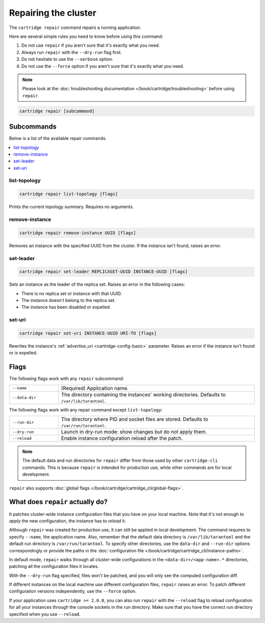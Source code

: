 Repairing the cluster
=====================

The ``cartridge repair`` command repairs a running application.

Here are several simple rules you need to know before using this command:

#.  Do not use ``repair`` if you aren't sure that it's exactly what you need.
#.  Always run ``repair`` with the ``--dry-run`` flag first.
#.  Do not hesitate to use the ``--verbose`` option.
#.  Do not use the ``--force`` option if you aren't sure that it's exactly
    what you need.

..  note::

    Please look at the
    :doc:`troubleshooting documentation </book/cartridge/troubleshooting>`
    before using ``repair``.


..  code-block:: bash

    cartridge repair [subcommand]

Subcommands
-----------

Below is a list of the available repair commands.

..  contents::
    :local:

list-topology
~~~~~~~~~~~~~

..  code-block:: bash

    cartridge repair list-topology [flags]

Prints the current topology summary. Requires no arguments.

remove-instance
~~~~~~~~~~~~~~~

..  code-block:: bash

    cartridge repair remove-instance UUID [flags]

Removes an instance with the specified UUID from the cluster.
If the instance isn't found, raises an error.

set-leader
~~~~~~~~~~

..  code-block:: bash

    cartridge repair set-leader REPLICASET-UUID INSTANCE-UUID [flags]

Sets an instance as the leader of the replica set.
Raises an error in the following cases:

* There is no replica set or instance with that UUID.
* The instance doesn't belong to the replica set.
* The instance has been disabled or expelled.

set-uri
~~~~~~~

..  code-block:: bash

    cartridge repair set-uri INSTANCE-UUID URI-TO [flags]

Rewrites the instance's
:ref:`advertise_uri <cartridge-config-basic>`
parameter. Raises an error if the instance isn't found or is expelled.


Flags
-----

The following flags work with any ``repair`` subcommand:

..  container:: table

    ..  list-table::
        :widths: 20 80
        :header-rows: 0

        *   -   ``--name``
            -   (Required) Application name.
        *   -   ``--data-dir``
            -   The directory containing the instances' working directories.
                Defaults to ``/var/lib/tarantool``.

The following flags work with any repair command except ``list-topology``:

..  container:: table

    ..  list-table::
        :widths: 20 80
        :header-rows: 0

        *   -   ``--run-dir``
            -   The directory where PID and socket files are stored.
                Defaults to ``/var/run/tarantool``.
        *   -   ``--dry-run``
            -   Launch in dry-run mode: show changes but do not apply them.
        *   -   ``--reload``
            -   Enable instance configuration reload after the patch.

..  note::
    
    The default data and run directories for ``repair`` differ from those
    used by other ``cartridge-cli`` commands. This is because ``repair`` is
    intended for production use, while other commands are for local development.

``repair`` also supports :doc:`global flags </book/cartridge/cartridge_cli/global-flags>`.


What does ``repair`` actually do?
---------------------------------

It patches cluster-wide instance configuration files that you have on your local machine.
Note that it's not enough to *apply* the new configuration, the instance has to *reload* it.

Although ``repair`` was created for production use, it can still be applied in
local development. The command requires to specify ``--name``, the application name.
Also, remember that the default data directory is ``/var/lib/tarantool`` and
the default run directory is ``/var/run/tarantool``.
To specify other directories, use the ``data-dir`` and ``--run-dir`` options correspondingly
or provide the paths in the
:doc:`configuration file </book/cartridge/cartridge_cli/instance-paths>`.

In default mode, ``repair`` walks through all cluster-wide configurations
in the ``<data-dir>/<app-name>.*`` directories, patching all the configuration
files it locates.

With the ``--dry-run`` flag specified, files won't be patched,
and you will only see the computed configuration diff.

If different instances on the local machine use different configuration files,
``repair`` raises an error.
To patch different configuration versions independently, use the ``--force`` option.

If your application uses ``cartridge >= 2.0.0``,
you can also run ``repair`` with the ``--reload`` flag
to reload configuration for all your instances
through the console sockets in the run directory.
Make sure that you have the correct run directory specified
when you use ``--reload``.
